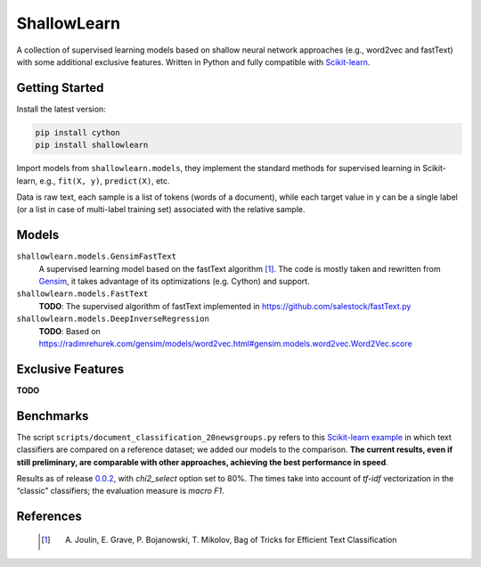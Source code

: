 ShallowLearn
============
A collection of supervised learning models based on shallow neural network approaches (e.g., word2vec and fastText)
with some additional exclusive features.
Written in Python and fully compatible with `Scikit-learn <http://scikit-learn.org>`_.

.. image:: https://travis-ci.org/giacbrd/ShallowLearn.svg?branch=master
    :target: https://travis-ci.org/giacbrd/ShallowLearn
.. image:: https://badge.fury.io/py/shallowlearn.svg
    :target: https://badge.fury.io/py/shallowlearn

Getting Started
---------------
Install the latest version:

.. code:: shell

    pip install cython
    pip install shallowlearn

Import models from ``shallowlearn.models``, they implement the standard methods for supervised learning in Scikit-learn,
e.g., ``fit(X, y)``, ``predict(X)``, etc.

Data is raw text, each sample is a list of tokens (words of a document), while each target value in ``y`` can be a
single label (or a list in case of multi-label training set) associated with the relative sample.

Models
------
``shallowlearn.models.GensimFastText``
    A supervised learning model based on the fastText algorithm [1]_.
    The code is mostly taken and rewritten from `Gensim <https://radimrehurek.com/gensim>`_,
    it takes advantage of its optimizations (e.g. Cython) and support.

``shallowlearn.models.FastText``
    **TODO**: The supervised algorithm of fastText implemented in https://github.com/salestock/fastText.py

``shallowlearn.models.DeepInverseRegression``
    **TODO**: Based on https://radimrehurek.com/gensim/models/word2vec.html#gensim.models.word2vec.Word2Vec.score

Exclusive Features
------------------
**TODO**

Benchmarks
----------
The script ``scripts/document_classification_20newsgroups.py`` refers to this
`Scikit-learn example <http://scikit-learn.org/stable/auto_examples/text/document_classification_20newsgroups.html>`_
in which text classifiers are compared on a reference dataset;
we added our models to the comparison.
**The current results, even if still preliminary, are comparable with other
approaches, achieving the best performance in speed**.

Results as of release `0.0.2 <https://github.com/giacbrd/ShallowLearn/releases/tag/0.0.2>`_,
with *chi2_select* option set to 80%.
The times take into account of *tf-idf* vectorization in the “classic” classifiers;
the evaluation measure is *macro F1*.

.. image:: https://cdn.rawgit.com/giacbrd/ShallowLearn/develop/benchmark.svg
    :alt: Text classifiers comparison
    :align: center
    :width: 888 px

References
----------
    
    .. [1] A. Joulin, E. Grave, P. Bojanowski, T. Mikolov, Bag of Tricks for Efficient Text Classification
